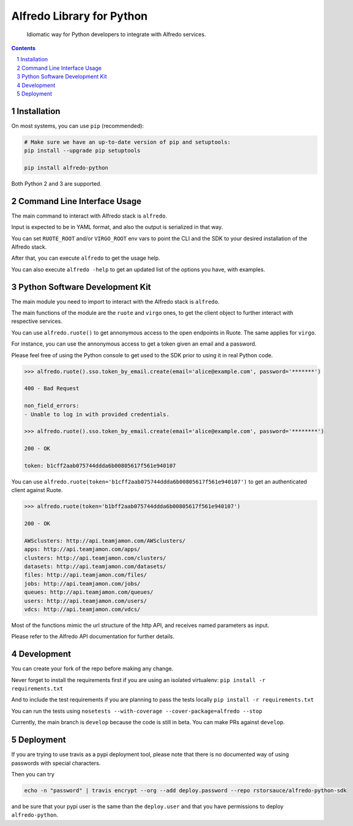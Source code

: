 Alfredo Library for Python
##########################

    Idiomatic way for Python developers to integrate with Alfredo services.

|build| |coverage| |deploy| |versions|

.. |build| image:: https://travis-ci.org/rstorsauce/alfredo-python-sdk.svg?branch=develop
   :target: https://travis-ci.org/rstorsauce/alfredo-python-sdk
.. |coverage| image:: https://coveralls.io/repos/github/rstorsauce/alfredo-python-sdk/badge.svg?branch=develop
   :target: https://coveralls.io/github/rstorsauce/alfredo-python-sdk?branch=develop
.. |deploy| image:: https://img.shields.io/pypi/v/alfredo-python.svg
   :target: https://pypi.python.org/pypi/alfredo-python
.. |versions| image:: https://img.shields.io/pypi/pyversions/alfredo-python.svg
   :target: https://pypi.python.org/pypi/alfredo-python



.. contents::

.. section-numbering::



Installation
============

On most systems, you can use ``pip`` (recommended):

.. code-block:: bash

   # Make sure we have an up-to-date version of pip and setuptools:
   pip install --upgrade pip setuptools

   pip install alfredo-python

Both Python 2 and 3 are supported.



Command Line Interface Usage
============================

The main command to interact with Alfredo stack is ``alfredo``.

Input is expected to be in YAML format, and also the output is serialized in that way.

You can set ``RUOTE_ROOT`` and/or ``VIRGO_ROOT`` env vars to point the CLI and the SDK to your desired installation of the Alfredo stack.

After that, you can execute ``alfredo`` to get the usage help.

You can also execute ``alfredo -help`` to get an updated list of the options you have, with examples.



Python Software Development Kit
===============================

The main module you need to import to interact with the Alfredo stack is ``alfredo``.

The main functions of the module are the ``ruote`` and ``virgo`` ones, to get the client object to further interact with respective services.

You can use ``alfredo.ruote()`` to get annonymous access to the open endpoints in Ruote. The same applies for ``virgo``.

For instance, you can use the annonymous access to get a token given an email and a password.

Please feel free of using the Python console to get used to the SDK prior to using it in real Python code.

.. code-block:: python

   >>> alfredo.ruote().sso.token_by_email.create(email='alice@example.com', password='*******')

   400 - Bad Request

   non_field_errors:
   - Unable to log in with provided credentials.

   >>> alfredo.ruote().sso.token_by_email.create(email='alice@example.com', password='********')

   200 - OK

   token: b1cff2aab075744ddda6b00805617f561e940107


You can use ``alfredo.ruote(token='b1cff2aab075744ddda6b00805617f561e940107')`` to get an authenticated client against Ruote.

.. code-block:: python

   >>> alfredo.ruote(token='b1bff2aab075744ddda6b00805617f561e940107')

   200 - OK

   AWSclusters: http://api.teamjamon.com/AWSclusters/
   apps: http://api.teamjamon.com/apps/
   clusters: http://api.teamjamon.com/clusters/
   datasets: http://api.teamjamon.com/datasets/
   files: http://api.teamjamon.com/files/
   jobs: http://api.teamjamon.com/jobs/
   queues: http://api.teamjamon.com/queues/
   users: http://api.teamjamon.com/users/
   vdcs: http://api.teamjamon.com/vdcs/


Most of the functions mimic the url structure of the http API, and receives named parameters as input.

Please refer to the Alfredo API documentation for further details.



Development
===========

You can create your fork of the repo before making any change.

Never forget to install the requirements first if you are using an isolated virtualenv: ``pip install -r requirements.txt``

And to include the test requirements if you are planning to pass the tests locally ``pip install -r requirements.txt``

You can run the tests using ``nosetests --with-coverage --cover-package=alfredo --stop``

Currently, the main branch is ``develop`` because the code is still in beta. You can make PRs against ``develop``.


Deployment
==========

If you are trying to use travis as a pypi deployment tool, please note that there is no documented way of using passwords with special characters.

Then you can try

.. code-block:: bash

   echo -n "password" | travis encrypt --org --add deploy.password --repo rstorsauce/alfredo-python-sdk

and be sure that your pypi user is the same than the ``deploy.user`` and that you have permissions to deploy ``alfredo-python``.


